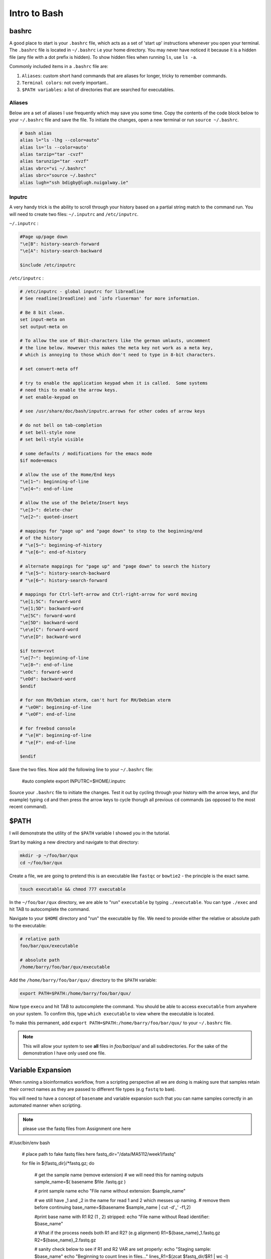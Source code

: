 Intro to Bash
=============

bashrc
######

A good place to start is your ``.bashrc`` file, which acts as a set of 'start up' instructions whenever you open your terminal. The ``.bashrc`` file is located in ``~/.bashrc`` i.e your home directory. You may never have noticed it because it is a hidden file (any file with a dot prefix is hidden). To show hidden files when running ``ls``, use ``ls -a``.

Commonly included items in a ``.bashrc`` file are:

#. ``Aliases``: custom short hand commands that are aliases for longer, tricky to remember commands.

#. ``Terminal colors``: not overly important.. 

#. ``$PATH variables``: a list of directories that are searched for executables. 

Aliases
-------

Below are a set of aliases I use frequently which may save you some time. Copy the contents of the code block below to your ``~/.bashrc`` file and save the file. To initiate the changes, open a new terminal or run ``source ~/.bashrc``.

.. code-block:: bash

    # bash alias
    alias l="ls -lhg --color=auto"
    alias ls='ls --color=auto'
    alias tarzip="tar -cvzf"
    alias tarunzip="tar -xvzf"
    alias vbrc="vi ~/.bashrc"
    alias sbrc="source ~/.bashrc"
    alias lugh="ssh bdigby@lugh.nuigalway.ie"


Inputrc
-------

A very handy trick is the ability to scroll through your history based on a partial string match to the command run. You will need to create two files: ``~/.inputrc`` and ``/etc/inputrc``.

``~/.inputrc`` : 

.. code-block:: bash

    #Page up/page down
    "\e[B": history-search-forward
    "\e[A": history-search-backward

    $include /etc/inputrc

``/etc/inputrc`` : 

.. code-block:: bash

    # /etc/inputrc - global inputrc for libreadline
    # See readline(3readline) and `info rluserman' for more information.

    # Be 8 bit clean.
    set input-meta on
    set output-meta on

    # To allow the use of 8bit-characters like the german umlauts, uncomment
    # the line below. However this makes the meta key not work as a meta key,
    # which is annoying to those which don't need to type in 8-bit characters.

    # set convert-meta off

    # try to enable the application keypad when it is called.  Some systems
    # need this to enable the arrow keys.
    # set enable-keypad on

    # see /usr/share/doc/bash/inputrc.arrows for other codes of arrow keys

    # do not bell on tab-completion
    # set bell-style none
    # set bell-style visible

    # some defaults / modifications for the emacs mode
    $if mode=emacs

    # allow the use of the Home/End keys
    "\e[1~": beginning-of-line
    "\e[4~": end-of-line

    # allow the use of the Delete/Insert keys
    "\e[3~": delete-char
    "\e[2~": quoted-insert

    # mappings for "page up" and "page down" to step to the beginning/end
    # of the history
    # "\e[5~": beginning-of-history
    # "\e[6~": end-of-history

    # alternate mappings for "page up" and "page down" to search the history
    # "\e[5~": history-search-backward
    # "\e[6~": history-search-forward

    # mappings for Ctrl-left-arrow and Ctrl-right-arrow for word moving
    "\e[1;5C": forward-word
    "\e[1;5D": backward-word
    "\e[5C": forward-word
    "\e[5D": backward-word
    "\e\e[C": forward-word
    "\e\e[D": backward-word

    $if term=rxvt
    "\e[7~": beginning-of-line
    "\e[8~": end-of-line
    "\eOc": forward-word
    "\eOd": backward-word
    $endif

    # for non RH/Debian xterm, can't hurt for RH/Debian xterm
    # "\eOH": beginning-of-line
    # "\eOF": end-of-line

    # for freebsd console
    # "\e[H": beginning-of-line
    # "\e[F": end-of-line

    $endif

Save the two files. Now add the following line to your ``~/.bashrc`` file: 

    #auto complete
    export INPUTRC=$HOME/.inputrc

Source your ``.bashrc`` file to initiate the changes. Test it out by cycling through your history with the arrow keys, and (for example) typing ``cd`` and then press the arrow keys to cycle thorugh all previous ``cd`` commands (as opposed to the most recent command). 

$PATH
#####

I will demonstrate the utility of the ``$PATH`` variable I showed you in the tutorial. 

Start by making a new directory and navigate to that directory: 

.. code-block:: bash

    mkdir -p ~/foo/bar/qux
    cd ~/foo/bar/qux

Create a file, we are going to pretend this is an executable like ``fastqc`` or ``bowtie2`` - the principle is the exact same. 

.. code-block:: bash

    touch executable && chmod 777 executable

In the ``~/foo/bar/qux`` directory, we are able to "run" ``executable`` by typing ``./executable``. You can type ``./exec`` and hit TAB to autocomplete the command. 

Navigate to your ``$HOME`` directory and "run" the executable by file. We need to provide either the relative or absolute path to the executable: 

.. code-block:: bash

    # relative path
    foo/bar/qux/executable

    # absolute path
    /home/barry/foo/bar/qux/executable

Add the ``/home/barry/foo/bar/qux/`` directory to the ``$PATH`` variable:

.. code-block:: bash 

    export PATH=$PATH:/home/barry/foo/bar/qux/

Now type ``execu`` and hit TAB to autocomplete the command. You should be able to access ``executable`` from anywhere on your system. To confirm this, type ``which executable`` to view where the executable is located.

To make this permanent, add ``export PATH=$PATH:/home/barry/foo/bar/qux/`` to your ``~/.bashrc`` file.

.. note::

    This will allow your system to see **all** files in `foo/bar/qux/` and all subdirectories. For the sake of the demonstration I have only used one file.

Variable Expansion
##################

When running a bioinformatics workflow, from a scripting perspective all we are doing is making sure that samples retain their correct names as they are passed to different file types (e.g ``fastq`` to ``bam``).

You will need to have a concept of ``basename`` and variable expansion such that you can name samples correctly in an automated manner when scripting. 

.. note::

    please use the fastq files from Assignment one here

.. code-block:: bash

#!/usr/bin/env bash

    # place path to fake fastq files here
    fastq_dir="/data/MA5112/week1/fastq"

    for file in ${fastq_dir}/*fastq.gz; do

        # get the sample name (remove extension)
        # we will need this for naming outputs
        sample_name=$( basename $file .fastq.gz )

        # print sample name
        echo "File name without extension: $sample_name"

        # we still have _1 and _2 in the name for read 1 and 2 which messes up naming.
        # remove them before continuing
        base_name=$(basename $sample_name | cut -d'_' -f1,2)

        #print base name with R1 R2 (1 , 2) stripped:
        echo "File name without Read identifier: $base_name"

        # What if the process needs both R1 and R2? (e.g alignment)
        R1=${base_name}_1.fastq.gz
        R2=${base_name}_2.fastq.gz

        # sanity check below to see if R1 and R2 VAR are set properly:
        echo "Staging sample: $base_name"
        echo "Beginning to count lines in files..."
        lines_R1=$(zcat $fastq_dir/$R1 | wc -l)
        lines_R2=$(zcat $fastq_dir/$R2 | wc -l)
        echo "Done!"
        echo "$lines_R1 lines in $R1 and $lines_R2 lines in $R2"

        # make script pause for a sec to see output
        sleep 5

    done


Take your time going through this script. Personally, I would 'comment out' each line inside the for loop (add a ``#`` at the beginning of the line) and then run the script, removing comments as you gain understanding. 
